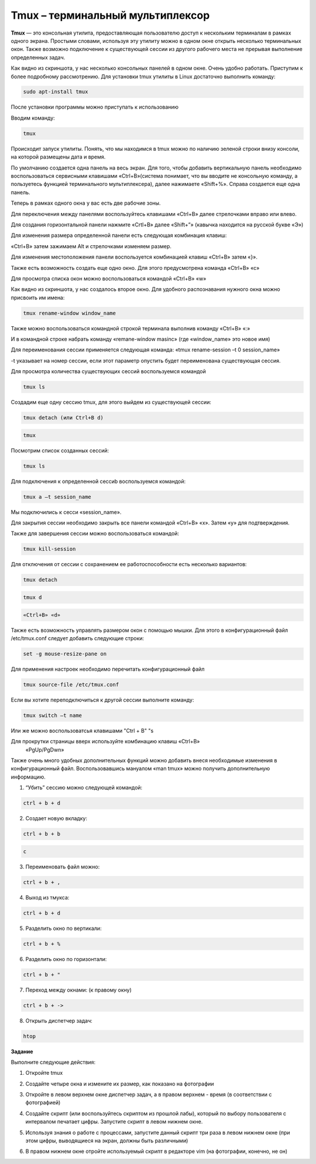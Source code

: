 Tmux – терминальный мультиплексор
=================================

.. default-role:: code
.. contents:: Содержание

**Tmux** — это консольная утилита, предоставляющая пользователю доступ к
нескольким терминалам в рамках одного экрана. Простыми словами,
используя эту утилиту можно в одном окне открыть несколько терминальных
окон. Также возможно подключение к существующей сессии из другого
рабочего места не прерывая выполнение определенных задач.

.. image:: ./images/tmux/01.png
    :width: 800
    :alt: 01

Как видно из скриншота, у нас несколько консольных панелей в одном окне.
Очень удобно работать. Приступим к более подробному рассмотрению. Для
установки tmux утилиты в Linux достаточно
выполнить команду:

.. code:: bash

    sudo apt-install tmux

После установки программы можно приступать к использованию

Вводим команду:

.. code:: bash

    tmux

Происходит запуск утилиты. Понять, что мы находимся в tmux можно по наличию зеленой строки внизу консоли, на которой размещены дата и время.

.. image:: ./images/tmux/02.png
    :alt: 02


По умолчанию создается одна панель на весь экран. Для того, чтобы
добавить вертикальную панель необходимо воспользоваться сервисными
клавишами «Ctrl+B»(система понимает, что вы вводите не консольную
команду, а пользуетесь функцией терминального мультиплексера), далее
нажимаете «Shift+%». Справа создается еще одна панель.

.. image:: ./images/tmux/03.png
    :alt: 03

Теперь в рамках одного окна у вас есть две рабочие зоны.

Для переключения между панелями воспользуйтесь клавишами «Ctrl+B» далее стрелочками вправо или влево.

Для создания горизонтальной панели нажмите «Crtl+B» далее «Shift+”»
(кавычка находится на русской букве «Э»)

.. image:: ./images/tmux/4.png
    :alt: 04

Для изменения размера определенной панели есть следующая комбинация
клавиш:

«Ctrl+B» затем зажимаем Alt и стрелочками изменяем размер.

.. image:: ./images/tmux/5.png
    :alt: 05

Для изменения местоположения панели воспользуется комбинацией клавиш
«Ctrl+B» затем «}».

.. image:: ./images/tmux/04.png
    :alt: 06



Также есть возможность создать еще одно окно. Для этого предусмотрена
команда «Ctrl+B» «c»

Для просмотра списка окон можно воспользоваться командой «Ctrl+B» «w»

.. image:: ./images/tmux/05.png
    :alt: 07


Как видно из скриншота, у нас создалось второе окно. Для удобного
распознавания нужного окна можно присвоить им имена:

.. code:: bash

    tmux rename-window window_name

Также можно воспользоваться командной строкой терминала выполнив команду
«Ctrl+B» «:»

И в командной строке набрать команду «remane-window masinc» (где
«window_name» это новое имя)

Для переименования сессии применяется следующая команда: «tmux
rename-session –t 0 session_name»

-t указывает на номер сессии, если этот параметр опустить будет
переименована существующая сессия.

Для просмотра количества существующих сессий воспользуемся командой

.. code:: bash

    tmux ls

Создадим еще одну сессию tmux, для этого выйдем из существующей сессии:

.. code:: bash

    tmux detach (или Ctrl+B d)

.. code:: bash

    tmux

Посмотрим список созданных сессий:

.. code:: bash

    tmux ls

.. image:: ./images/tmux/06.png
    :alt: 08



Для подключения к определенной сессиb воспользуемся командой:

.. code:: bash

    tmux a –t session_name

Мы подключились к сесси «session_name».

Для закрытия сессии необходимо закрыть все панели командой «Ctrl+B» «x».
Затем «у» для подтверждения.

Также для завершения сессии можно воспользоваться командой:

.. code:: bash

    tmux kill-session

Для отключения от сессии с сохранением ее работоспособности есть
несколько вариантов:

.. code:: bash

    tmux detach
.. code:: bash

     tmux d

.. code:: bash

    «Ctrl+B» «d»

Также есть возможность управлять размером окон с помощью мышки. Для
этого в конфигурационный файл /etc/tmux.conf следует добавить следующие
строки:

.. code:: bash

    set -g mouse-resize-pane on

Для применения настроек необходимо перечитать конфигурационный файл

.. code:: bash

    tmux source-file /etc/tmux.conf

Если вы хотите переподключиться к другой сессии выполните команду:

.. code:: bash

    tmux switch –t name

Или же можно воспользоватсья клавишами "Ctrl + B" "s 


Для прокрутки страницы вверх используйте комбинацию клавиш «Ctrl+B»
    «PgUp/PgDwn»

Также очень много удобных дополнительных функций можно добавить внеся
необходимые изменения в конфигурационный файл. Воспользовавшись мануалом
«man tmux» можно получить дополнительную информацию.

1. “Убить” сессию можно следующей командой:

.. code:: bash

    ctrl + b + d

2. Создает новую вкладку:

.. code:: bash

    ctrl + b + b

.. code:: bash

    c

3. Переименовать файл можно:

.. code:: bash

    ctrl + b + ,

4. Выход из тмукса:

.. code:: bash

    ctrl + b + d

5. Разделить окно по вертикали:

.. code:: bash

    ctrl + b + %

6. Разделить окно по горизонтали:

.. code:: bash

    ctrl + b + "

7. Переход между окнами: (к правому окну)

.. code:: bash

    ctrl + b + ->

8. Открыть диспетчер задач:

.. code:: bash

    htop

**Задание**

Выполните следующие действия: 

1. Откройте tmux

.. image:: ./images/tmux/t1.jpg
    :alt: t1

2. Создайте четыре окна и измените их размер, как показано на фотографии

.. image:: ./images/tmux/t2.jpg
    :alt: t2

3. Откройте в левом верхнем окне диспетчер задач, а в правом верхнем - время (в соответствии с фотографией)

.. image:: ./images/tmux/t3.jpg
    :alt: t3

4. Создайте скрипт (или воспользуйтесь скриптом из прошлой лабы), который по выбору пользователя с интервалом печатает цифры. Запустите скрипт в левом нижнем окне.

.. image:: ./images/tmux/t4.jpg
    :alt: t4

5. Используя знания о работе с процессами, запустите данный скрипт три раза в левом нижнем окне (при этом цифры, выводящиеся на экран, должны быть различными)

.. image:: ./images/tmux/t5.jpg
    :alt: t5

6. В правом нижнем окне отройте используемый скрипт в редакторе vim (на фотографии, конечно, не он)

.. image:: ./images/tmux/t6.jpg
    :alt: t6
